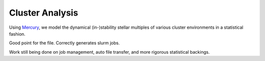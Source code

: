 Cluster Analysis
================

Using Mercury_, we model the dynamical (in-)stability stellar multiples of various cluster environments in a statistical fashion.

.. _Mercury: https://github.com/nickalaskreynolds/mercury.git

Good point for the file. Correctly generates slurm jobs.

Work still being done on job management, auto file transfer, and more rigorous statistical backings. 

